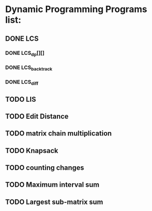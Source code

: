 * Dynamic Programming Programs list:
** DONE LCS
*** DONE LCS_dp[][]
*** DONE LCS_backtrack
*** DONE LCS_diff
** TODO LIS
** TODO Edit Distance
** TODO matrix chain multiplication
** TODO Knapsack
** TODO counting changes
** TODO Maximum interval sum
** TODO Largest sub-matrix sum


